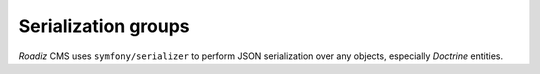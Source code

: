 .. _serialization:

Serialization groups
--------------------

*Roadiz* CMS uses ``symfony/serializer`` to perform JSON serialization over any objects, especially *Doctrine* entities.


.. glossary::

    id
        Serialize every entity ``id``.

    timestamps
        Serialize every date-timed entity ``createdAt`` and ``updatedAt`` fields.

    position
        Serialize every entity ``position`` fields.

    color
        Serialize every entity ``color`` fields.

    nodes_sources
        Serialize entities in a ``NodesSources`` context (all fields).

    nodes_sources_base
        Serialize entities in a ``NodesSources`` context, but with essential information.

    nodes_sources_documents
        Serialize documents linked to a ``NodesSources`` for each virtual field.

    nodes_sources_default
        Serialize ``NodesSources`` fields not contained in any **group**.

    nodes_sources_``group``
        Custom serialization groups are created according to your node-typ fields groups.
        For example, if you set a field to a ``link`` group, ``nodes_sources_link`` serialization
        group will be automatically generated for this field. *Be careful*, Roadiz will use groups
        *canonical names* to generate serialization groups, it can mix ``_`` and ``-``.

    node
        Serialize entities in a ``Node`` context.

    node_children
        Serialize Nodes with their ``children``.

    node_attributes
        Serialize Nodes with their ``attribute values``.

    tag
        Serialize Tag.

    tag_base
        Serialize Tags with minimum information.

    tag_parent
        Serialize Tags with their ``parent``.

    tag_children
        Serialize Tags with their ``children``, do not use with ``tag_parent`` group.

    node_type
        Serialize entities in a ``NodeType`` context.

    attribute
        Serialize entities in a ``Attribute`` context.

    attribute_documents
        Serialize documents linked to a ``Attribute`` for each virtual field.

    custom_form
        Serialize entities in a ``CustomForm`` context.

    document
        Serialize entities in a ``Document`` context.

    document_display
        Serialize ``Document`` information required for displaying them.

    document_display_sources
        Serialize ``Document`` information required for displaying alternative sources (audio, video).

    document_folders
        Serialize ``Document`` information required for displaying attached folders.

    folder
        Serialize entities in a ``Folder`` context.

    translation
        Serialize entities in a ``Translation`` context.

    translation_base
        Serialize ``Translation`` information required for displaying them.

    setting
        Serialize entities in a ``Setting`` context.

    setting_group
        Serialize entities in a ``SettingGroup`` context.

    user
        Serialize entities in a ``User`` context.

    user_group
        Serialize User entity with its groups.

    user_role
        Serialize User entity with its roles.

